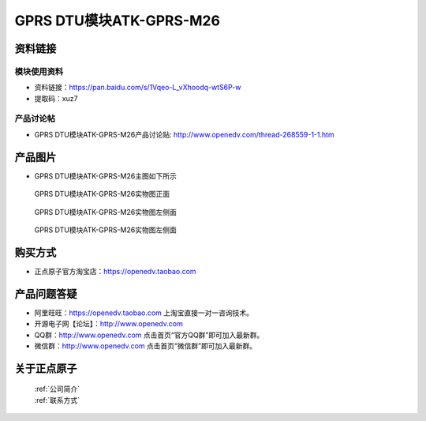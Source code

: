 .. 正点原子产品资料汇总, created by 2020-03-19 正点原子-alientek 

GPRS DTU模块ATK-GPRS-M26
============================================



资料链接
------------

模块使用资料
^^^^^^^^^^

- 资料链接：https://pan.baidu.com/s/1Vqeo-L_vXhoodq-wtS6P-w 
- 提取码：xuz7 
  
产品讨论帖
^^^^^^^^^^

- GPRS DTU模块ATK-GPRS-M26产品讨论贴: http://www.openedv.com/thread-268559-1-1.htm



产品图片
--------

- GPRS DTU模块ATK-GPRS-M26主图如下所示

.. _pic_major_gprsm26:

.. figure:: media/gprsm26.png


   
  GPRS DTU模块ATK-GPRS-M26实物图正面



.. _pic_major_gprsm262:

.. figure:: media/gprsm262.png


   
  GPRS DTU模块ATK-GPRS-M26实物图左侧面



.. _pic_major_gprsm2601:

.. figure:: media/gprsm2601.png


   
  GPRS DTU模块ATK-GPRS-M26实物图左侧面




购买方式
--------

- 正点原子官方淘宝店：https://openedv.taobao.com 




产品问题答疑
------------

- 阿里旺旺：https://openedv.taobao.com 上淘宝直接一对一咨询技术。  
- 开源电子网【论坛】：http://www.openedv.com 
- QQ群：http://www.openedv.com   点击首页“官方QQ群”即可加入最新群。 
- 微信群：http://www.openedv.com 点击首页“微信群”即可加入最新群。
  


关于正点原子  
-----------------

 | :ref:`公司简介` 
 | :ref:`联系方式`



